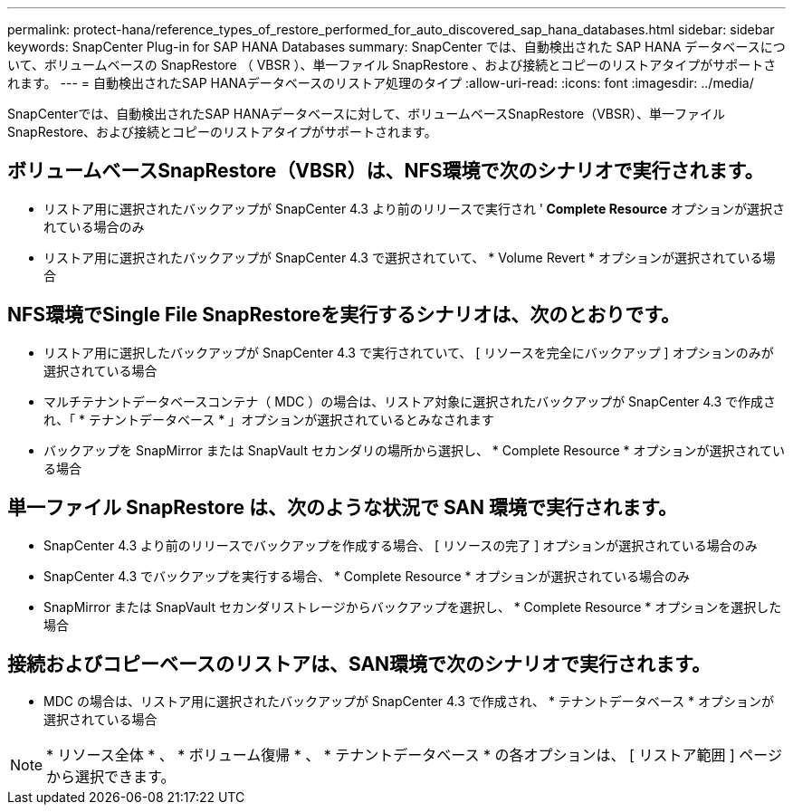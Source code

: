 ---
permalink: protect-hana/reference_types_of_restore_performed_for_auto_discovered_sap_hana_databases.html 
sidebar: sidebar 
keywords: SnapCenter Plug-in for SAP HANA Databases 
summary: SnapCenter では、自動検出された SAP HANA データベースについて、ボリュームベースの SnapRestore （ VBSR ）、単一ファイル SnapRestore 、および接続とコピーのリストアタイプがサポートされます。 
---
= 自動検出されたSAP HANAデータベースのリストア処理のタイプ
:allow-uri-read: 
:icons: font
:imagesdir: ../media/


[role="lead"]
SnapCenterでは、自動検出されたSAP HANAデータベースに対して、ボリュームベースSnapRestore（VBSR）、単一ファイルSnapRestore、および接続とコピーのリストアタイプがサポートされます。



== ボリュームベースSnapRestore（VBSR）は、NFS環境で次のシナリオで実行されます。

* リストア用に選択されたバックアップが SnapCenter 4.3 より前のリリースで実行され '** Complete Resource** オプションが選択されている場合のみ
* リストア用に選択されたバックアップが SnapCenter 4.3 で選択されていて、 * Volume Revert * オプションが選択されている場合




== NFS環境でSingle File SnapRestoreを実行するシナリオは、次のとおりです。

* リストア用に選択したバックアップが SnapCenter 4.3 で実行されていて、 [ リソースを完全にバックアップ ] オプションのみが選択されている場合
* マルチテナントデータベースコンテナ（ MDC ）の場合は、リストア対象に選択されたバックアップが SnapCenter 4.3 で作成され、「 * テナントデータベース * 」オプションが選択されているとみなされます
* バックアップを SnapMirror または SnapVault セカンダリの場所から選択し、 * Complete Resource * オプションが選択されている場合




== 単一ファイル SnapRestore は、次のような状況で SAN 環境で実行されます。

* SnapCenter 4.3 より前のリリースでバックアップを作成する場合、 [ リソースの完了 ] オプションが選択されている場合のみ
* SnapCenter 4.3 でバックアップを実行する場合、 * Complete Resource * オプションが選択されている場合のみ
* SnapMirror または SnapVault セカンダリストレージからバックアップを選択し、 * Complete Resource * オプションを選択した場合




== 接続およびコピーベースのリストアは、SAN環境で次のシナリオで実行されます。

* MDC の場合は、リストア用に選択されたバックアップが SnapCenter 4.3 で作成され、 * テナントデータベース * オプションが選択されている場合



NOTE: * リソース全体 * 、 * ボリューム復帰 * 、 * テナントデータベース * の各オプションは、 [ リストア範囲 ] ページから選択できます。
